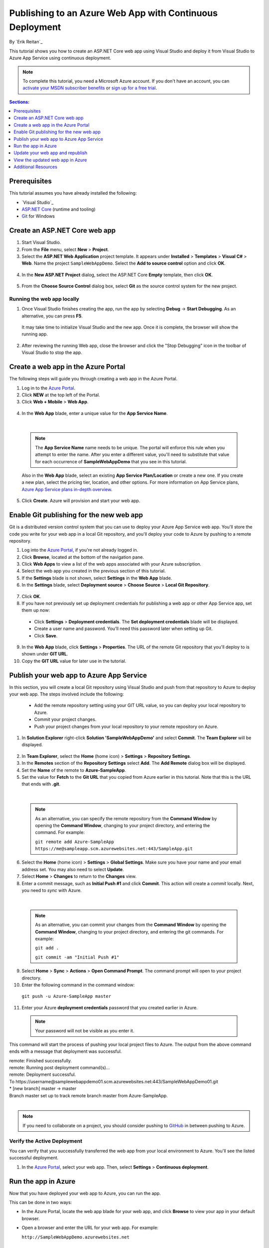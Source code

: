 Publishing to an Azure Web App with Continuous Deployment
=========================================================

By `Erik Reitan`_ 

This tutorial shows you how to create an ASP.NET Core web app using Visual Studio and deploy it from Visual Studio to Azure App Service using continuous deployment.

.. note:: To complete this tutorial, you need a Microsoft Azure account. If you don't have an account, you can `activate your MSDN subscriber benefits <http://azure.microsoft.com/pricing/member-offers/msdn-benefits-details/?WT.mc_id=A261C142F>`_ or `sign up for a free trial <http://azure.microsoft.com/pricing/free-trial/?WT.mc_id=A261C142F>`_.

.. contents:: Sections:
  :local:
  :depth: 1

Prerequisites
-------------

This tutorial assumes you have already installed the following:

- `Visual Studio`_
- `ASP.NET Core  <http://go.microsoft.com/fwlink/?LinkId=627627>`_ (runtime and tooling)
- `Git <http://git-scm.com/downloads>`_ for Windows

Create an ASP.NET Core web app
------------------------------

1. Start Visual Studio.

2. From the **File** menu, select **New** > **Project**. 

3. Select the **ASP.NET Web Application** project template. It appears under **Installed** > **Templates** > **Visual C#** > **Web**. Name the project ``SampleWebAppDemo``. Select the **Add to source control** option and click **OK**.

  .. image:: azure-continuous-deployment/_static/01-new-project.png

4. In the **New ASP.NET Project** dialog, select the ASP.NET Core **Empty** template, then click **OK**.

  .. image:: azure-continuous-deployment/_static/02-web-site-template.png

5. From the **Choose Source Control** dialog box, select **Git** as the source control system for the new project.

  .. image:: azure-continuous-deployment/_static/03-source-control.png

Running the web app locally
^^^^^^^^^^^^^^^^^^^^^^^^^^^

1. Once Visual Studio finishes creating the app, run the app by selecting **Debug** -> **Start Debugging**. As an alternative, you can press **F5**.

  It may take time to initialize Visual Studio and the new app. Once it is complete, the browser will show the running app.

  .. image:: azure-continuous-deployment/_static/04-browser-runapp.png

2. After reviewing the running Web app, close the browser and click the "Stop Debugging" icon in the toolbar of Visual Studio to stop the app.


Create a web app in the Azure Portal
------------------------------------

The following steps will guide you through creating a web app in the Azure Portal.

1. Log in to the `Azure Portal <https://portal.azure.com>`_.

2. Click **NEW** at the top left of the Portal.

3. Click **Web + Mobile** > **Web App**.

  .. image:: azure-continuous-deployment/_static/05-azure-newwebapp.png

4. In the **Web App** blade, enter a unique value for the **App Service Name**. 


  .. image:: azure-continuous-deployment/_static/06-azure-newappblade.png

  |

  .. note:: The **App Service Name** name needs to be unique. The portal will enforce this rule when you attempt to enter the name. After you enter a different value, you'll need to substitute that value for each occurrence of **SampleWebAppDemo** that you see in this tutorial. 

  Also in the **Web App** blade, select an existing **App Service Plan/Location** or create a new one. If you create a new plan, select the pricing tier, location, and other options. For more information on App Service plans, `Azure App Service plans in-depth overview <https://azure.microsoft.com/en-us/documentation/articles/azure-web-sites-web-hosting-plans-in-depth-overview/>`_.

5. Click **Create**. Azure will provision and start your web app.

.. image:: azure-continuous-deployment/_static/07-azure-webappblade.png

Enable Git publishing for the new web app
-----------------------------------------

Git is a distributed version control system that you can use to deploy your Azure App Service web app. You'll store the code you write for your web app in a local Git repository, and you'll deploy your code to Azure by pushing to a remote repository.   

1. Log into the `Azure Portal <https://portal.azure.com>`_, if you're not already logged in.

2. Click **Browse**, located at the bottom of the navigation pane.

3. Click **Web Apps** to view a list of the web apps associated with your Azure subscription.

4. Select the web app you created in the previous section of this tutorial.

5. If the **Settings** blade is not shown, select **Settings** in the **Web App** blade. 

6. In the **Settings** blade, select **Deployment source** > **Choose Source** > **Local Git Repository**. 

  .. image:: azure-continuous-deployment/_static/08-azure-localrepository.png

7. Click **OK**.

8. If you have not previously set up deployment credentials for publishing a web app or other App Service app, set them up now:

  * Click **Settings** > **Deployment credentials**. The **Set deployment credentials** blade will be displayed.

  * Create a user name and password.  You'll need this password later when setting up Git.

  * Click **Save**.

9. In the **Web App** blade, click **Settings** > **Properties**. The URL of the remote Git repository that you'll deploy to is shown under **GIT URL**.

10. Copy the **GIT URL** value for later use in the tutorial.

  .. image:: azure-continuous-deployment/_static/09-azure-giturl.png

Publish your web app to Azure App Service
-----------------------------------------

In this section, you will create a local Git repository using Visual Studio and push from that repository to Azure to deploy your web app. The steps involved include the following:

  * Add the remote repository setting using your GIT URL value, so you can deploy your local repository to Azure.

  * Commit your project changes.

  * Push your project changes from your local repository to your remote repository on Azure.
  
1. In **Solution Explorer** right-click **Solution 'SampleWebAppDemo'** and select **Commit**. The **Team Explorer** will be displayed. 

  .. image:: azure-continuous-deployment/_static/10-team-explorer.png

2. In **Team Explorer**, select the **Home** (home icon) > **Settings** > **Repository Settings**.

3. In the **Remotes** section of the **Repository Settings** select **Add**. The **Add Remote** dialog box will be displayed.

4. Set the **Name** of the remote to **Azure-SampleApp**.

5. Set the value for **Fetch** to the **Git URL** that you copied from Azure earlier in this tutorial. Note that this is the URL that ends with **.git**.

  .. image:: azure-continuous-deployment/_static/11-add-remote.png

  |

  .. note:: As an alternative, you can specify the remote repository from the **Command Window** by opening the **Command Window**, changing to your project directory, and entering the command. For example:

    ``git remote add Azure-SampleApp https://me@sampleapp.scm.azurewebsites.net:443/SampleApp.git``
  
6. Select the **Home** (home icon) > **Settings** > **Global Settings**. Make sure you have your name and your email address set. You may also need to select **Update**.
  
7. Select **Home** > **Changes** to return to the **Changes** view. 

8. Enter a commit message, such as **Initial Push #1** and click **Commit**. This action will create a *commit* locally. Next, you need to *sync* with Azure.

  .. image:: azure-continuous-deployment/_static/12-initial-commit.png

  |

  .. note:: As an alternative, you can commit your changes from the **Command Window** by opening the **Command Window**, changing to your project directory, and entering the git commands. For example:
  
    ``git add .``
    
    ``git commit -am "Initial Push #1"``
  
9. Select **Home** > **Sync** > **Actions** > **Open Command Prompt**. The command prompt will open to your project directory.

10. Enter the following command in the command window:

  ``git push -u Azure-SampleApp master``

11. Enter your Azure **deployment credentials** password that you created earlier in Azure. 

  .. note:: Your password will not be visible as you enter it.
  
This command will start the process of pushing your local project files to Azure. The output from the above command ends with a message that deployment was successful.
  
| remote: Finished successfully.
| remote: Running post deployment command(s)...
| remote: Deployment successful.
| To \https://username\@samplewebappdemo01.scm.azurewebsites.net:443/SampleWebAppDemo01.git
| * [new branch]      master -> master
| Branch master set up to track remote branch master from Azure-SampleApp.
|

.. note:: If you need to collaborate on a project, you should consider pushing to `GitHub <https://github.com>`_ in between pushing to Azure.

Verify the Active Deployment
^^^^^^^^^^^^^^^^^^^^^^^^^^^^
You can verify that you successfully transferred the web app from your local environment to Azure. You'll see the listed successful deployment.

1. In the `Azure Portal <https://portal.azure.com>`_, select your web app. Then, select **Settings** > **Continuous deployment**. 

  .. image:: azure-continuous-deployment/_static/13-verify-deployment.png

Run the app in Azure
--------------------
Now that you have deployed your web app to Azure, you can run the app. 

This can be done in two ways:

* In the Azure Portal, locate the web app blade for your web app, and click **Browse** to view your app in your default browser.
* Open a browser and enter the URL for your web app. For example:

  ``http://SampleWebAppDemo.azurewebsites.net``

Update your web app and republish
---------------------------------
After you make changes to your local code, you can republish. 

1. In **Solution Explorer** of Visual Studio, open the *Startup.cs* file.

2. In the ``Configure`` method, modify the ``Response.WriteAsync`` method so that it appears as follows:

.. code-block:: aspx-cs

  await context.Response.WriteAsync("Hello World! Deploy to Azure.");
  
3. Save changes to *Startup.cs*.

4. In **Solution Explorer**, right-click **Solution 'SampleWebAppDemo'** and select **Commit**. The **Team Explorer** will be displayed. 

5. Enter a commit message, such as:

.. code-block:: none

  Update #2

6. Press the **Commit** button to commit the project changes.

7. Select **Home** > **Sync** > **Actions** > **Push**. 

  .. note:: As an alternative, you can push your changes from the **Command Window** by opening the **Command Window**, changing to your project directory, and entering a git command. For example:

    ``git push -u Azure-SampleApp master``

View the updated web app in Azure
---------------------------------

View your updated web app by selecting **Browse** from the web app blade in the Azure Portal or by opening a browser and entering the URL for your web app. For example:

  ``http://SampleWebAppDemo.azurewebsites.net``

Additional Resources
--------------------
- :doc:`/publishing/index`
- `Project Kudu <https://github.com/projectkudu/kudu/wiki>`_

